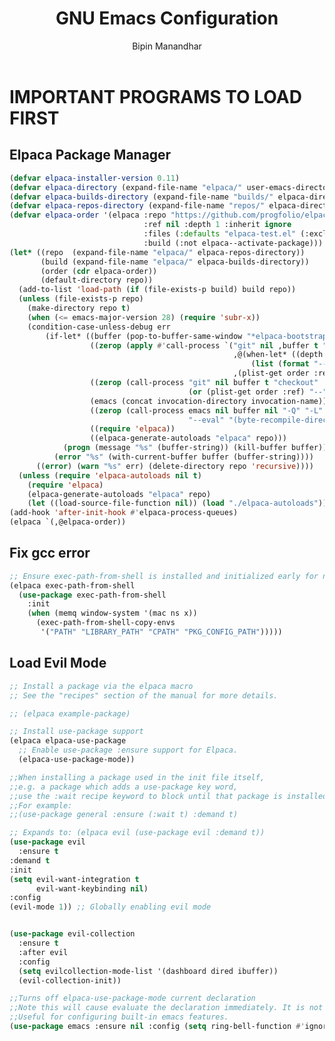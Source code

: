 #+TITLE: GNU Emacs Configuration
#+AUTHOR: Bipin Manandhar
#+DESCRIPTION: Bipin's personal Emacs configuration.
#+STARTUP: showeverything
#+OPTIONS: toc:2

* IMPORTANT PROGRAMS TO LOAD FIRST
** Elpaca Package Manager

#+begin_src emacs-lisp
(defvar elpaca-installer-version 0.11)
(defvar elpaca-directory (expand-file-name "elpaca/" user-emacs-directory))
(defvar elpaca-builds-directory (expand-file-name "builds/" elpaca-directory))
(defvar elpaca-repos-directory (expand-file-name "repos/" elpaca-directory))
(defvar elpaca-order '(elpaca :repo "https://github.com/progfolio/elpaca.git"
                              :ref nil :depth 1 :inherit ignore
                              :files (:defaults "elpaca-test.el" (:exclude "extensions"))
                              :build (:not elpaca--activate-package)))
(let* ((repo  (expand-file-name "elpaca/" elpaca-repos-directory))
       (build (expand-file-name "elpaca/" elpaca-builds-directory))
       (order (cdr elpaca-order))
       (default-directory repo))
  (add-to-list 'load-path (if (file-exists-p build) build repo))
  (unless (file-exists-p repo)
    (make-directory repo t)
    (when (<= emacs-major-version 28) (require 'subr-x))
    (condition-case-unless-debug err
        (if-let* ((buffer (pop-to-buffer-same-window "*elpaca-bootstrap*"))
                  ((zerop (apply #'call-process `("git" nil ,buffer t "clone"
                                                  ,@(when-let* ((depth (plist-get order :depth)))
                                                      (list (format "--depth=%d" depth) "--no-single-branch"))
                                                  ,(plist-get order :repo) ,repo))))
                  ((zerop (call-process "git" nil buffer t "checkout"
                                        (or (plist-get order :ref) "--"))))
                  (emacs (concat invocation-directory invocation-name))
                  ((zerop (call-process emacs nil buffer nil "-Q" "-L" "." "--batch"
                                        "--eval" "(byte-recompile-directory \".\" 0 'force)")))
                  ((require 'elpaca))
                  ((elpaca-generate-autoloads "elpaca" repo)))
            (progn (message "%s" (buffer-string)) (kill-buffer buffer))
          (error "%s" (with-current-buffer buffer (buffer-string))))
      ((error) (warn "%s" err) (delete-directory repo 'recursive))))
  (unless (require 'elpaca-autoloads nil t)
    (require 'elpaca)
    (elpaca-generate-autoloads "elpaca" repo)
    (let ((load-source-file-function nil)) (load "./elpaca-autoloads"))))
(add-hook 'after-init-hook #'elpaca-process-queues)
(elpaca `(,@elpaca-order))
#+end_src

** Fix gcc error
#+begin_src emacs-lisp
;; Ensure exec-path-from-shell is installed and initialized early for native compilation
(elpaca exec-path-from-shell
  (use-package exec-path-from-shell
    :init
    (when (memq window-system '(mac ns x))
      (exec-path-from-shell-copy-envs
       '("PATH" "LIBRARY_PATH" "CPATH" "PKG_CONFIG_PATH")))))
#+end_src

** Load Evil Mode
#+begin_src emacs-lisp
  ;; Install a package via the elpaca macro
  ;; See the "recipes" section of the manual for more details.

  ;; (elpaca example-package)

  ;; Install use-package support
  (elpaca elpaca-use-package
    ;; Enable use-package :ensure support for Elpaca.
    (elpaca-use-package-mode))

  ;;When installing a package used in the init file itself,
  ;;e.g. a package which adds a use-package key word,
  ;;use the :wait recipe keyword to block until that package is installed/configured.
  ;;For example:
  ;;(use-package general :ensure (:wait t) :demand t)

  ;; Expands to: (elpaca evil (use-package evil :demand t))
  (use-package evil
    :ensure t
  :demand t
  :init
  (setq evil-want-integration t
        evil-want-keybinding nil)
  :config
  (evil-mode 1)) ;; Globally enabling evil mode


  (use-package evil-collection
    :ensure t
    :after evil
    :config
    (setq evilcollection-mode-list '(dashboard dired ibuffer))
    (evil-collection-init))

  ;;Turns off elpaca-use-package-mode current declaration
  ;;Note this will cause evaluate the declaration immediately. It is not deferred.
  ;;Useful for configuring built-in emacs features.
  (use-package emacs :ensure nil :config (setq ring-bell-function #'ignore))
#+end_src
